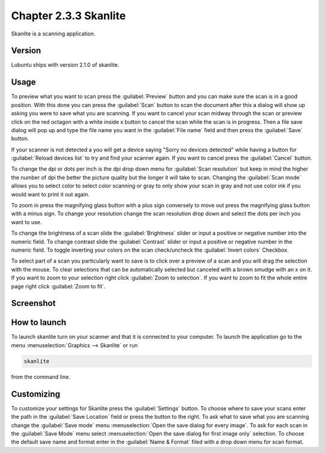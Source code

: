 Chapter 2.3.3 Skanlite
======================

Skanlite is a scanning application. 

Version
-------
Lubuntu ships with version 2.1.0 of skanlite. 

Usage
------
To preview what you want to scan press the :guilabel:`Preview` button and you can make sure the scan is in a good position. With this done you can press the :guilabel:`Scan` button to scan the document after this a dialog will show up asking you were to save what you are scanning. If you want to cancel your scan midway through the scan or preview click on the red octagon with a white inside x button to cancel the scan while the scan is in progress. Then a file save dialog will pop up and type the file name you want in the :guilabel:`File name` field and then press the :guilabel:`Save` button.

If your scanner is not detected a you will get a device saying "Sorry no devices detected" while having a button for :guilabel:`Reload devices list` to try and find your scanner again. If you want to cancel press the :guilabel:`Cancel` button. 

To change the dpi or dots per inch is the dpi drop down menu for :guilabel:`Scan resolution` but keep in mind the higher the number of dpi the better the picture quality but the longer it will take to scan. Changing the :guilabel:`Scan mode` allows you to select color to select color scanning or gray to only show your scan in gray and not use color ink if you would want to print it out again.  

To zoom in press the magnifying glass button with a plus sign conversely to move out press the magnifying glass button with a minus sign. To change your resolution change the scan resolution drop down and select the dots per inch you want to use.    

To change the brightness of a scan slide the :guilabel:`Brightness` slider or input a positive or negative number into the numeric field. To change contrast slide the :guilabel:`Contrast` slider or input a positive or negative number in the numeric field. To toggle inverting your colors on the scan check/uncheck the :guilabel:`Invert colors` Checkbox. 

To select part of a scan you particularly want to save is to click over a preview of a scan and you will drag the selection with the mouse. To clear selections that can be automatically selected but canceled with a brown smudge with an x on it. If you want to zoom to your selection right click :guilabel:`Zoom to selection`. If you want to zoom to fit the whole entire page right click :guilabel:`Zoom to fit`. 

Screenshot
----------
.. image:: skanlite.png

How to launch
-------------
To launch skanlite turn on your scanner and that it is connected to your computer. To launch the application go to the menu :menuselection:`Graphics --> Skanlite` or run 

.. code:: 

   skanlite 
   
from the command line. 

Customizing
-----------
To customize your settings for Skanlite press the :guilabel:`Settings` button. To choose where to save your scans enter the path in the :guilabel:`Save Location` field or press the button to the right. To ask what to save what you are scanning change the :guilabel:`Save mode` menu :menuselection:`Open the save dialog for every image`. To ask for each scan in the :guilabel:`Save Mode` menu select :menuselection:`Open the save dialog for first image only` selection. To choose the default save name and format enter in the :guilabel:`Name & Format` filed with a drop down menu for scan format. 
